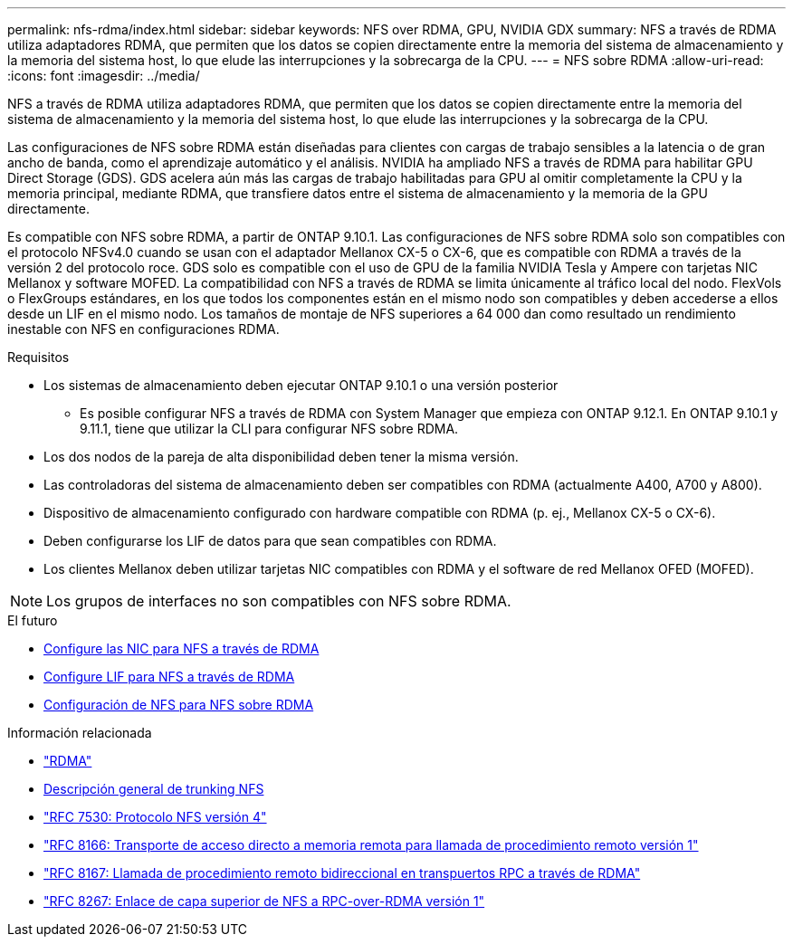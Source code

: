 ---
permalink: nfs-rdma/index.html 
sidebar: sidebar 
keywords: NFS over RDMA, GPU, NVIDIA GDX 
summary: NFS a través de RDMA utiliza adaptadores RDMA, que permiten que los datos se copien directamente entre la memoria del sistema de almacenamiento y la memoria del sistema host, lo que elude las interrupciones y la sobrecarga de la CPU. 
---
= NFS sobre RDMA
:allow-uri-read: 
:icons: font
:imagesdir: ../media/


[role="lead"]
NFS a través de RDMA utiliza adaptadores RDMA, que permiten que los datos se copien directamente entre la memoria del sistema de almacenamiento y la memoria del sistema host, lo que elude las interrupciones y la sobrecarga de la CPU.

Las configuraciones de NFS sobre RDMA están diseñadas para clientes con cargas de trabajo sensibles a la latencia o de gran ancho de banda, como el aprendizaje automático y el análisis. NVIDIA ha ampliado NFS a través de RDMA para habilitar GPU Direct Storage (GDS). GDS acelera aún más las cargas de trabajo habilitadas para GPU al omitir completamente la CPU y la memoria principal, mediante RDMA, que transfiere datos entre el sistema de almacenamiento y la memoria de la GPU directamente.

Es compatible con NFS sobre RDMA, a partir de ONTAP 9.10.1. Las configuraciones de NFS sobre RDMA solo son compatibles con el protocolo NFSv4.0 cuando se usan con el adaptador Mellanox CX-5 o CX-6, que es compatible con RDMA a través de la versión 2 del protocolo roce. GDS solo es compatible con el uso de GPU de la familia NVIDIA Tesla y Ampere con tarjetas NIC Mellanox y software MOFED. La compatibilidad con NFS a través de RDMA se limita únicamente al tráfico local del nodo. FlexVols o FlexGroups estándares, en los que todos los componentes están en el mismo nodo son compatibles y deben accederse a ellos desde un LIF en el mismo nodo. Los tamaños de montaje de NFS superiores a 64 000 dan como resultado un rendimiento inestable con NFS en configuraciones RDMA.

.Requisitos
* Los sistemas de almacenamiento deben ejecutar ONTAP 9.10.1 o una versión posterior
+
** Es posible configurar NFS a través de RDMA con System Manager que empieza con ONTAP 9.12.1. En ONTAP 9.10.1 y 9.11.1, tiene que utilizar la CLI para configurar NFS sobre RDMA.


* Los dos nodos de la pareja de alta disponibilidad deben tener la misma versión.
* Las controladoras del sistema de almacenamiento deben ser compatibles con RDMA (actualmente A400, A700 y A800).
* Dispositivo de almacenamiento configurado con hardware compatible con RDMA (p. ej., Mellanox CX-5 o CX-6).
* Deben configurarse los LIF de datos para que sean compatibles con RDMA.
* Los clientes Mellanox deben utilizar tarjetas NIC compatibles con RDMA y el software de red Mellanox OFED (MOFED).



NOTE: Los grupos de interfaces no son compatibles con NFS sobre RDMA.

.El futuro
* xref:./configure-nics-task.adoc[Configure las NIC para NFS a través de RDMA]
* xref:./configure-lifs-task.adoc[Configure LIF para NFS a través de RDMA]
* xref:./configure-nfs-task.adoc[Configuración de NFS para NFS sobre RDMA]


.Información relacionada
* link:../concepts/rdma-concept.html["RDMA"]
* xref:../nfs-trunking/index.html[Descripción general de trunking NFS]
* link:https://datatracker.ietf.org/doc/html/rfc7530["RFC 7530: Protocolo NFS versión 4"]
* link:https://datatracker.ietf.org/doc/html/rfc8166["RFC 8166: Transporte de acceso directo a memoria remota para llamada de procedimiento remoto versión 1"]
* link:https://datatracker.ietf.org/doc/html/rfc8167["RFC 8167: Llamada de procedimiento remoto bidireccional en transpuertos RPC a través de RDMA"]
* link:https://datatracker.ietf.org/doc/html/rfc8267["RFC 8267: Enlace de capa superior de NFS a RPC-over-RDMA versión 1"]

